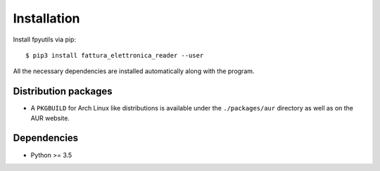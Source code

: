 Installation
============

Install fpyutils via pip:

::

    $ pip3 install fattura_elettronica_reader --user


All the necessary dependencies are installed automatically along with the
program.

Distribution packages
---------------------

- A ``PKGBUILD`` for Arch Linux like distributions is available under
  the ``./packages/aur`` directory as well as on the AUR website.


Dependencies
------------

- Python >= 3.5


